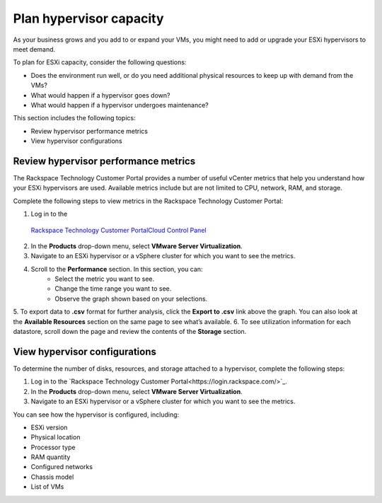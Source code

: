 .. _plan-hypervisor-capacity:



========================
Plan hypervisor capacity
========================

As your business grows and you add to or expand your VMs, you might need
to add or upgrade your ESXi hypervisors to meet demand.

To plan for ESXi capacity, consider the following questions:

* Does the environment run well, or do you need additional
  physical resources to keep up with demand from the VMs?
* What would happen if a hypervisor goes down?
* What would happen if a hypervisor undergoes maintenance?

This section includes the following topics:

* Review hypervisor performance metrics
* View hypervisor configurations




.. _review-hypervisor-performance-metrics:


Review hypervisor performance metrics
_____________________________________


The Rackspace Technology Customer Portal provides a number of useful
vCenter metrics that help you understand how your ESXi hypervisors
are used. Available metrics include but are not limited to CPU,
network, RAM, and storage.

Complete the following steps to view metrics in the
Rackspace Technology Customer Portal:

1. Log in to the
  `Rackspace Technology Customer PortalCloud Control Panel <https://login.rackspace.com/>`_
2. In the **Products** drop-down menu, select **VMware Server Virtualization**.
3. Navigate to an ESXi hypervisor or a vSphere cluster for which you want to see the metrics.
4. Scroll to the **Performance** section. In this section, you can:
    * Select the metric you want to see.
    * Change the time range you want to see.
    * Observe the graph shown based on your selections.
5.	To export data to **.csv** format for further analysis, click the
**Export to .csv** link above the graph. You can also look at
the **Available Resources** section on the same page to see what’s available.
6.	To see utilization information for each datastore, scroll down the page
and review the contents of the **Storage** section.





.. _view-hypervisor-configurations:



View hypervisor configurations
______________________________

To determine the number of disks, resources, and storage attached to a
hypervisor, complete the following steps:

1. Log in to the
   `Rackspace Technology Customer Portal<https://login.rackspace.com/>`_.
2. In the **Products** drop-down menu, select
   **VMware Server Virtualization**.
3. Navigate to an ESXi hypervisor or a vSphere cluster for which
   you want to see the metrics.
   
You can see how the hypervisor is configured, including:

* ESXi version
* Physical location
* Processor type
* RAM quantity
* Configured networks
* Chassis model
* List of VMs
